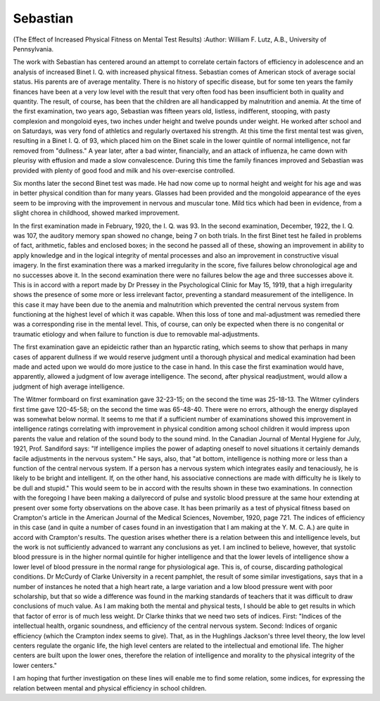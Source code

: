 Sebastian
===========

(The Effect of Increased Physical Fitness on Mental Test Results)
:Author:  William F. Lutz, A.B.,
University of Pennsylvania.

The work with Sebastian has centered around an attempt to
correlate certain factors of efficiency in adolescence and an analysis
of increased Binet I. Q. with increased physical fitness.
Sebastian comes of American stock of average social status.
His parents are of average mentality. There is no history of specific
disease, but for some ten years the family finances have been at a
very low level with the result that very often food has been insufficient both in quality and quantity. The result, of course, has been
that the children are all handicapped by malnutrition and anemia.
At the time of the first examination, two years ago, Sebastian
was fifteen years old, listless, indifferent, stooping, with pasty complexion and mongoloid eyes, two inches under height and twelve
pounds under weight. He worked after school and on Saturdays,
was very fond of athletics and regularly overtaxed his strength.
At this time the first mental test was given, resulting in a Binet
I. Q. of 93, which placed him on the Binet scale in the lower
quintile of normal intelligence, not far removed from "dullness."
A year later, after a bad winter, financially, and an attack of
influenza, he came down with pleurisy with effusion and made a
slow convalescence. During this time the family finances improved
and Sebastian was provided with plenty of good food and milk and
his over-exercise controlled.

Six months later the second Binet test was made. He had now
come up to normal height and weight for his age and was in better
physical condition than for many years. Glasses had been provided
and the mongoloid appearance of the eyes seem to be improving with
the improvement in nervous and muscular tone. Mild tics which
had been in evidence, from a slight chorea in childhood, showed
marked improvement.

In the first examination made in February, 1920, the I. Q. was
93. In the second examination, December, 1922, the I. Q. was 107,
the auditory memory span showed no change, being 7 on both
trials. In the first Binet test he failed in problems of fact, arithmetic,
fables and enclosed boxes; in the second he passed all of these, showing
an improvement in ability to apply knowledge and in the logical
integrity of mental processes and also an improvement in constructive
visual imagery. In the first examination there was a marked irregularity in the score, five failures below chronological age and no
successes above it. In the second examination there were no failures
below the age and three successes above it. This is in accord with
a report made by Dr Pressey in the Psychological Clinic for
May 15, 1919, that a high irregularity shows the presence of some
more or less irrelevant factor, preventing a standard measurement
of the intelligence. In this case it may have been due to the anemia
and malnutrition which prevented the central nervous system from
functioning at the highest level of which it was capable. When this
loss of tone and mal-adjustment was remedied there was a corresponding rise in the mental level. This, of course, can only be
expected when there is no congenital or traumatic etiology and when
failure to function is due to removable mal-adjustments.

The first examination gave an epideictic rather than an hyparctic
rating, which seems to show that perhaps in many cases of apparent
dullness if we would reserve judgment until a thorough physical and
medical examination had been made and acted upon we would do
more justice to the case in hand. In this case the first examination
would have, apparently, allowed a judgment of low average intelligence. The second, after physical readjustment, would allow a
judgment of high average intelligence.

The Witmer formboard on first examination gave 32-23-15; on
the second the time was 25-18-13. The Witmer cylinders first
time gave 120-45-58; on the second the time was 65-48-40. There
were no errors, although the energy displayed was somewhat below
normal. It seems to me that if a sufficient number of examinations
showed this improvement in intelligence ratings correlating with
improvement in physical condition among school children it would
impress upon parents the value and relation of the sound body to
the sound mind. In the Canadian Journal of Mental Hygiene for
July, 1921, Prof. Sandiford says: "If intelligence implies the power
of adapting oneself to novel situations it certainly demands facile
adjustments in the nervous system." He says, also, that "at
bottom, intelligence is nothing more or less than a function of the
central nervous system. If a person has a nervous system which
integrates easily and tenaciously, he is likely to be bright and intelligent. If, on the other hand, his associative connections are made
with difficulty he is likely to be dull and stupid." This would seem
to be in accord with the results shown in these two examinations.
In connection with the foregoing I have been making a dailyrecord of pulse and systolic blood pressure at the same hour extending
at present over some forty observations on the above case. It has
been primarily as a test of physical fitness based on Crampton's
article in the American Journal of the Medical Sciences, November,
1920, page 721. The indices of efficiency in this case (and in quite a
number of cases found in an investigation that I am making at the
Y. M. C. A.) are quite in accord with Crampton's results. The
question arises whether there is a relation between this and intelligence levels, but the work is not sufficiently advanced to warrant
any conclusions as yet. I am inclined to believe, however, that
systolic blood pressure is in the higher normal quintile for higher
intelligence and that the lower levels of intelligence show a lower
level of blood pressure in the normal range for physiological age.
This is, of course, discarding pathological conditions. Dr McCurdy
of Clarke University in a recent pamphlet, the result of some similar
investigations, says that in a number of instances he noted that a
high heart rate, a large variation and a low blood pressure went
with poor scholarship, but that so wide a difference was found in the
marking standards of teachers that it was difficult to draw conclusions of much value. As I am making both the mental and
physical tests, I should be able to get results in which that factor
of error is of much less weight. Dr Clarke thinks that we need
two sets of indices. First: "Indices of the intellectual health,
organic soundness, and efficiency of the central nervous system.
Second: Indices of organic efficiency (which the Crampton index
seems to give). That, as in the Hughlings Jackson's three level
theory, the low level centers regulate the organic life, the high level
centers are related to the intellectual and emotional life. The
higher centers are built upon the lower ones, therefore the relation
of intelligence and morality to the physical integrity of the lower
centers."

I am hoping that further investigation on these lines will enable
me to find some relation, some indices, for expressing the relation
between mental and physical efficiency in school children.
